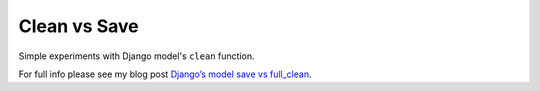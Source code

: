 Clean vs Save
=============

Simple experiments with Django model's ``clean`` function.

For full info please see my blog post `Django’s model save vs full_clean
<http://jamescooke.info/djangos-model-save-vs-full_clean.html>`_.
